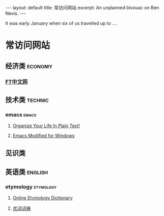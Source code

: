#+OPTIONS: toc:nil        no default TOC
#+BEGIN_HTML
---
layout: default
title: 常访问网站
excerpt: An unplanned bivouac on Ben Nevis.
---
#+END_HTML

#+TOC: headlines 2        insert TOC here, with two headline levels
It was early January when six of us travelled up to ....
* 常访问网站
** 经济类                                                          :economy:
*** [[http://www.ftchinese.com/][FT中文网]]
** 技术类                                                          :technic:
*** emacs                                                           :emacs:
**** [[http://doc.norang.ca/org-mode.html][Organize Your Life In Plain Text!]]                
**** [[https://vigou3.github.io/emacs-modified-windows/][Emacs Modified for Windows]]
** 见识类
** 英语类                                                          :english:
*** etymology                                                   :etymology:
**** [[http://www.etymonline.com/][Online Etymology Dictionary]]                              
**** [[http://www.youdict.com][优词词典]]                                          
